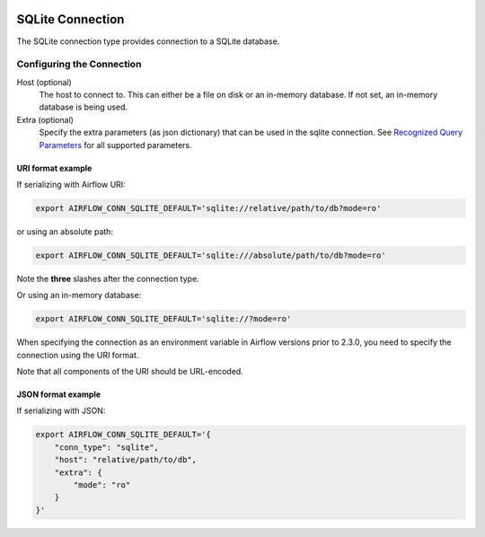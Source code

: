  .. Licensed to the Apache Software Foundation (ASF) under one
    or more contributor license agreements.  See the NOTICE file
    distributed with this work for additional information
    regarding copyright ownership.  The ASF licenses this file
    to you under the Apache License, Version 2.0 (the
    "License"); you may not use this file except in compliance
    with the License.  You may obtain a copy of the License at

 ..   http://www.apache.org/licenses/LICENSE-2.0

 .. Unless required by applicable law or agreed to in writing,
    software distributed under the License is distributed on an
    "AS IS" BASIS, WITHOUT WARRANTIES OR CONDITIONS OF ANY
    KIND, either express or implied.  See the License for the
    specific language governing permissions and limitations
    under the License.



SQLite Connection
=================
The SQLite connection type provides connection to a SQLite database.

Configuring the Connection
--------------------------
Host (optional)
    The host to connect to. This can either be a file on disk or an in-memory database. If not set, an in-memory database is being used.

Extra (optional)
    Specify the extra parameters (as json dictionary) that can be used in the sqlite connection.
    See `Recognized Query Parameters <https://www.sqlite.org/uri.html>`_ for all supported parameters.

URI format example
^^^^^^^^^^^^^^^^^^

If serializing with Airflow URI:

.. code-block:: bash

   export AIRFLOW_CONN_SQLITE_DEFAULT='sqlite://relative/path/to/db?mode=ro'

or using an absolute path:

.. code-block:: bash

   export AIRFLOW_CONN_SQLITE_DEFAULT='sqlite:///absolute/path/to/db?mode=ro'

Note the **three** slashes after the connection type.

Or using an in-memory database:

.. code-block:: bash

   export AIRFLOW_CONN_SQLITE_DEFAULT='sqlite://?mode=ro'

When specifying the connection as an environment variable in Airflow versions prior to 2.3.0, you need to specify the connection using the URI format.

Note that all components of the URI should be URL-encoded.

JSON format example
^^^^^^^^^^^^^^^^^^^

If serializing with JSON:

.. code-block:: bash

    export AIRFLOW_CONN_SQLITE_DEFAULT='{
        "conn_type": "sqlite",
        "host": "relative/path/to/db",
        "extra": {
            "mode": "ro"
        }
    }'
